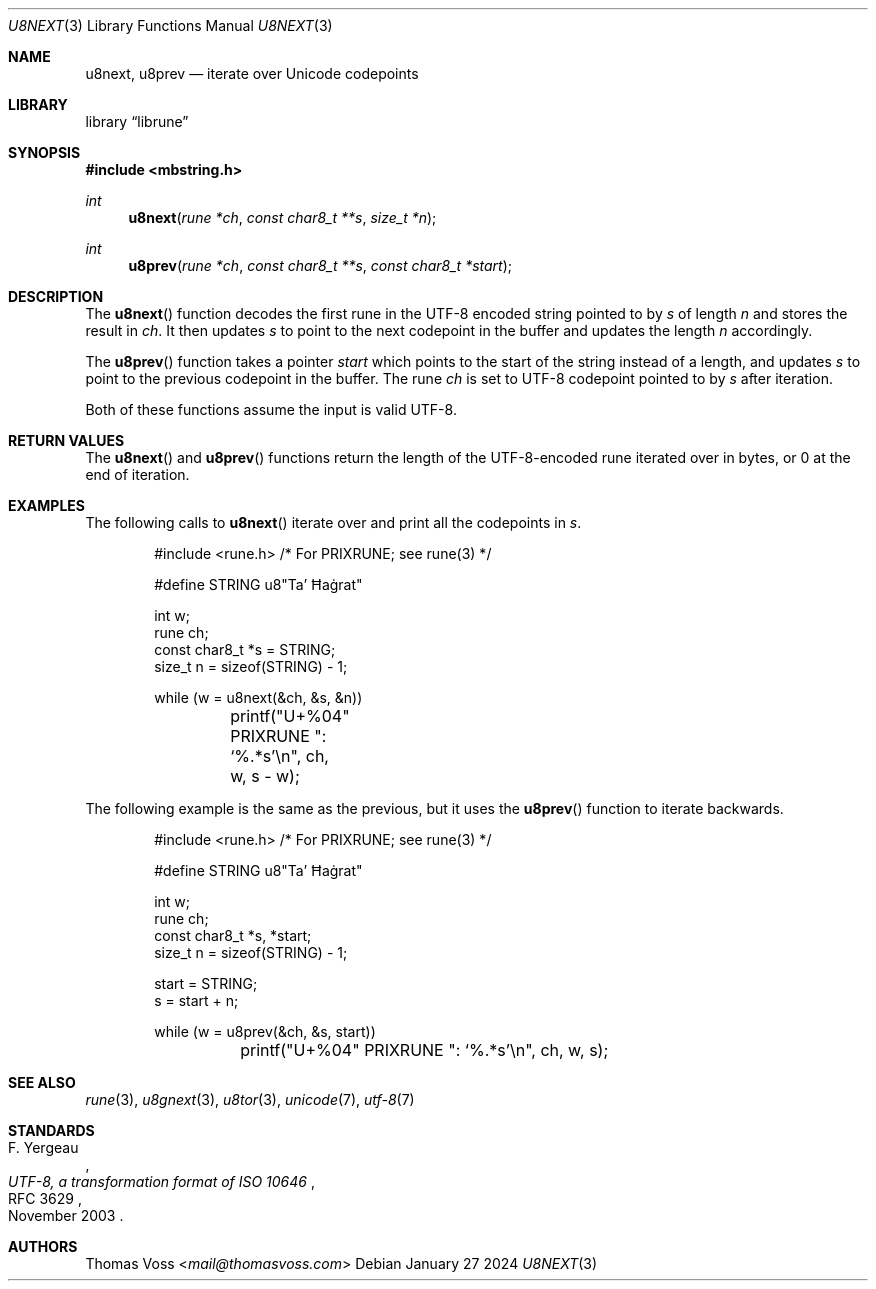 .Dd January 27 2024
.Dt U8NEXT 3
.Os
.Sh NAME
.Nm u8next ,
.Nm u8prev
.Nd iterate over Unicode codepoints
.Sh LIBRARY
.Lb librune
.Sh SYNOPSIS
.In mbstring.h
.Ft int
.Fn u8next "rune *ch" "const char8_t **s" "size_t *n"
.Ft int
.Fn u8prev "rune *ch" "const char8_t **s" "const char8_t *start"
.Sh DESCRIPTION
The
.Fn u8next
function decodes the first rune in the UTF-8 encoded string pointed to by
.Fa s
of length
.Fa n
and stores the result in
.Fa ch .
It then updates
.Fa s
to point to the next codepoint in the buffer and updates the length
.Fa n
accordingly.
.Pp
The
.Fn u8prev
function takes a pointer
.Fa start
which points to the start of the string instead of a length,
and updates
.Fa s
to point to the previous codepoint in the buffer.
The rune
.Fa ch
is set to UTF-8 codepoint pointed to by
.Fa s
after iteration.
.Pp
Both of these functions assume the input is valid UTF-8.
.Sh RETURN VALUES
The
.Fn u8next
and
.Fn u8prev
functions return the length of the UTF-8-encoded rune iterated over in
bytes,
or 0 at the end of iteration.
.Sh EXAMPLES
The following calls to
.Fn u8next
iterate over and print all the codepoints in
.Va s .
.Bd -literal -offset indent
#include <rune.h> /* For PRIXRUNE; see rune(3) */

#define STRING u8"Ta’ Ħaġrat"

int w;
rune ch;
const char8_t *s = STRING;
size_t n = sizeof(STRING) - 1;

while (w = u8next(&ch, &s, &n))
	printf("U+%04" PRIXRUNE ": ‘%.*s’\en", ch, w, s - w);
.Ed
.Pp
The following example is the same as the previous,
but it uses the
.Fn u8prev
function to iterate backwards.
.Bd -literal -offset indent
#include <rune.h> /* For PRIXRUNE; see rune(3) */

#define STRING u8"Ta’ Ħaġrat"

int w;
rune ch;
const char8_t *s, *start;
size_t n = sizeof(STRING) - 1;

start = STRING;
s = start + n;

while (w = u8prev(&ch, &s, start))
	printf("U+%04" PRIXRUNE ": ‘%.*s’\en", ch, w, s);
.Ed
.Sh SEE ALSO
.Xr rune 3 ,
.Xr u8gnext 3 ,
.Xr u8tor 3 ,
.Xr unicode 7 ,
.Xr utf\-8 7
.Sh STANDARDS
.Rs
.%A F. Yergeau
.%D November 2003
.%R RFC 3629
.%T UTF-8, a transformation format of ISO 10646
.Re
.Sh AUTHORS
.An Thomas Voss Aq Mt mail@thomasvoss.com
